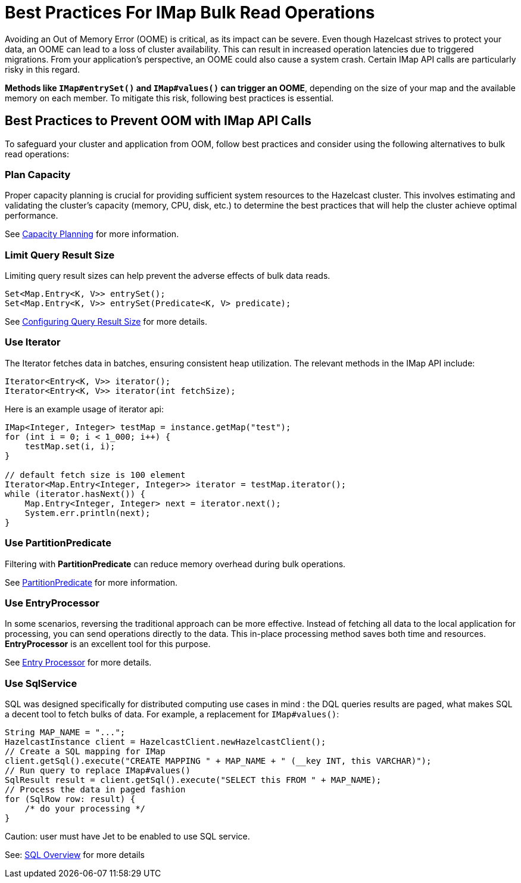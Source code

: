 = Best Practices For IMap Bulk Read Operations

[[best-practices-for-imap-bulk-read-operations]]

Avoiding an Out of Memory Error (OOME) is critical, as its impact
can be severe. Even though Hazelcast strives to protect your data,
an OOME can lead to a loss of cluster availability. This can result
in increased operation latencies due to triggered migrations. From
your application's perspective, an OOME could also cause a system
crash. Certain IMap API calls are particularly risky in this regard.

*Methods like `IMap#entrySet()` and `IMap#values()` can trigger an OOME*, depending
on the size of your map and the available memory on each member.
To mitigate this risk, following best practices is essential.

== Best Practices to Prevent OOM with IMap API Calls
To safeguard your cluster and application from
OOM, follow best practices and consider using the
following alternatives to bulk read operations:

=== Plan Capacity
Proper capacity planning is crucial for providing
sufficient system resources to the Hazelcast cluster. This
involves estimating and validating the cluster's capacity
(memory, CPU, disk, etc.) to determine the best practices
that will help the cluster achieve optimal performance.

See xref:ROOT:capacity-planning.adoc[Capacity Planning] for more information.

=== Limit Query Result Size
Limiting query result sizes can help prevent the adverse effects of bulk data reads.

[source,java]
----
Set<Map.Entry<K, V>> entrySet();
Set<Map.Entry<K, V>> entrySet(Predicate<K, V> predicate);
----
See xref:data-structures:preventing-out-of-memory.adoc#configuring-query-result-size[Configuring Query Result Size] for more details.

=== Use Iterator
The Iterator fetches data in batches, ensuring consistent heap
utilization. The relevant methods in the IMap API include:

[source,java]
----
Iterator<Entry<K, V>> iterator();
Iterator<Entry<K, V>> iterator(int fetchSize);
----
Here is an example usage of iterator api:
[source,java]
----
IMap<Integer, Integer> testMap = instance.getMap("test");
for (int i = 0; i < 1_000; i++) {
    testMap.set(i, i);
}

// default fetch size is 100 element
Iterator<Map.Entry<Integer, Integer>> iterator = testMap.iterator();
while (iterator.hasNext()) {
    Map.Entry<Integer, Integer> next = iterator.next();
    System.err.println(next);
}
----


=== Use PartitionPredicate
Filtering with *PartitionPredicate* can reduce memory overhead during bulk operations.

See xref:query:predicate-overview.adoc#filtering-with-partition-predicate[PartitionPredicate] for more information.


=== Use EntryProcessor
In some scenarios, reversing the traditional approach can be
more effective. Instead of fetching all data to the local
application for processing, you can send operations directly to
the data. This in-place processing method saves both time and
resources. *EntryProcessor* is an excellent tool for this purpose.

See xref:data-structures:entry-processor.adoc[Entry Processor] for more details.

=== Use SqlService
SQL was designed specifically for distributed computing use cases in mind :
the DQL queries results are paged, what makes SQL a decent tool to fetch bulks of data.
For example, a replacement for `IMap#values()`:


[source,java]
----
String MAP_NAME = "...";
HazelcastInstance client = HazelcastClient.newHazelcastClient();
// Create a SQL mapping for IMap
client.getSql().execute("CREATE MAPPING " + MAP_NAME + " (__key INT, this VARCHAR)");
// Run query to replace IMap#values()
SqlResult result = client.getSql().execute("SELECT this FROM " + MAP_NAME);
// Process the data in paged fashion
for (SqlRow row: result) {
    /* do your processing */
}
----

Caution: user must have Jet to be enabled to use SQL service.

See: xref:query:sql-overview.adoc[SQL Overview] for more details


